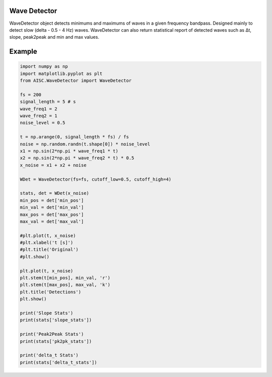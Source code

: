 Wave Detector
^^^^^^^^^^^^^^^^^^^^^^

WaveDetector object detects minimums and maximums of waves in a given frequency bandpass. Designed mainly to detect slow (delta - 0.5 - 4 Hz) waves. WaveDetector can also return statistical report of detected waves such as Δt, slope, peak2peak and min and max values.

Example
^^^^^^^^^^^^^^^

.. code-block:: python

    import numpy as np
    import matplotlib.pyplot as plt
    from AISC.WaveDetector import WaveDetector

    fs = 200
    signal_length = 5 # s
    wave_freq1 = 2
    wave_freq2 = 1
    noise_level = 0.5

    t = np.arange(0, signal_length * fs) / fs
    noise = np.random.randn(t.shape[0]) * noise_level
    x1 = np.sin(2*np.pi * wave_freq1 * t)
    x2 = np.sin(2*np.pi * wave_freq2 * t) * 0.5
    x_noise = x1 + x2 + noise

    WDet = WaveDetector(fs=fs, cutoff_low=0.5, cutoff_high=4)

    stats, det = WDet(x_noise)
    min_pos = det['min_pos']
    min_val = det['min_val']
    max_pos = det['max_pos']
    max_val = det['max_val']

    #plt.plot(t, x_noise)
    #plt.xlabel('t [s]')
    #plt.title('Original')
    #plt.show()

    plt.plot(t, x_noise)
    plt.stem(t[min_pos], min_val, 'r')
    plt.stem(t[max_pos], max_val, 'k')
    plt.title('Detections')
    plt.show()

    print('Slope Stats')
    print(stats['slope_stats'])

    print('Peak2Peak Stats')
    print(stats['pk2pk_stats'])

    print('delta_t Stats')
    print(stats['delta_t_stats'])


.. image:: ../../images/1_det.png
   :width: 300
